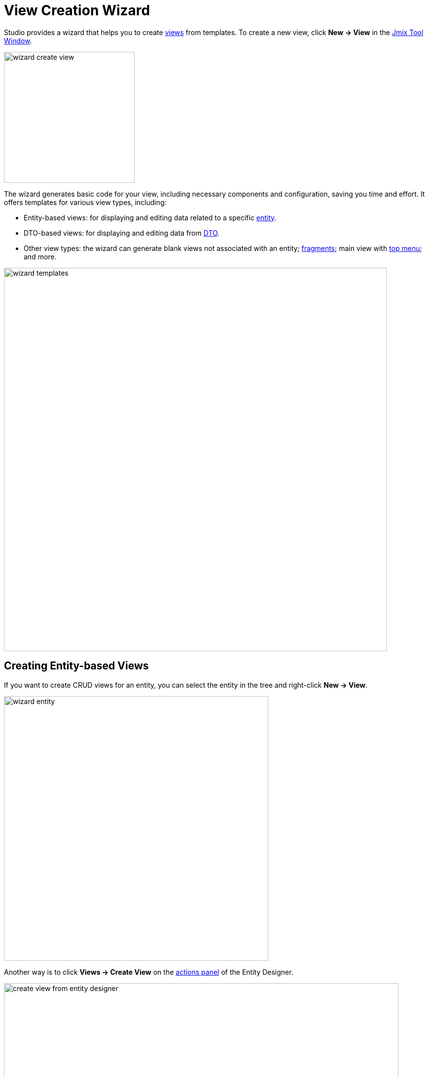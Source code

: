 = View Creation Wizard
:page-aliases: screen-wizard.adoc

Studio provides a wizard that helps you to create xref:flow-ui:views.adoc[views] from templates. To create a new view, click *New -> View* in the xref:studio:tool-window.adoc[Jmix Tool Window].

image::wizard-create-view.png[align="center",width="265"]

The wizard generates basic code for your view, including necessary components and configuration, saving you time and effort. It offers templates for various view types, including:

* Entity-based views: for displaying and editing data related to a specific xref:data-model:entities.adoc[entity].
* DTO-based views: for displaying and editing data from xref:data-model:entities.adoc#dto[DTO].
* Other view types: the wizard can generate blank views not associated with an entity; xref:flow-ui:fragments/fragments.adoc[fragments]; main view with xref:flow-ui:vc/components/horizontalMenu.adoc[top menu]; and more.

image::wizard-templates.png[align="center",width="776"]

[[creating-entity-based-views]]
== Creating Entity-based Views

If you want to create CRUD views for an entity, you can select the entity in the tree and right-click *New -> View*.

image::wizard-entity.png[align="center",width="536"]

Another way is to click *Views -> Create View* on the xref:studio:entity-designer.adoc#actions-panel[actions panel] of the Entity Designer.

image::create-view-from-entity-designer.png[align="center",width="800"]

On the *Create Jmix View* page of wizard, choose the appropriate template from the list provided by the Studio.

On the next step, you can modify the automatically generated view properties.

image::wizard-properties.png[align="center",width="780"]

[NOTE]
====
Select the *Use Data Repositories* checkbox in the *Advanced* section, and choose an existing xref:studio:data-repository-wizard.adoc[data repository] from the dropdown. The wizard will generate the load and save delegates that invoke appropriate repository methods.
====

On the *Entity list and detail options* step, you can configure how your views display and interact with data from an entity.

For example, you can set up data grid xref:flow-ui:actions/list-actions.adoc[actions], which will be displayed on the list view. DataGrid configurations like xref:flow-ui:vc/components/dataGrid.adoc#selectionMode[multi-select], column xref:flow-ui:vc/components/dataGrid.adoc#columnReorderingAllowed[reordering], column xref:flow-ui:vc/components/dataGrid.adoc#resizable[resizing] are also enabled.

image::wizard-view-options.png[align="center",width="780"]

Click *Next*.

At the *Entity list view fetch plan* and *Entity detail view fetch plan* steps, you can select the amount of data that will be displayed in the views. You can use one of the xref:data-access:fetching.adoc#built-in-fetch-plans[built-in] fetch plans or create your own with the help of xref:studio:fetch-plan-designer.adoc[Fetch Plan Designer] or xref:data-access:fetching.adoc#creating-fetch-plans[programmatically].

image::wizard-fetch.png[align="center",width="780"]

Click *Next*.

The final step of the wizard allows you to set titles for the views.

image::wizard-titles.png[align="center",width="780"]

After clicking the *Create* button, the view XML descriptor and view controller will be generated. The xref:localization:message-bundles.adoc[Message Bundle] file will be updated. In case of creating a list view, a new menu item will be added to the main menu.

Use the xref:studio:view-designer.adoc[View designer] to set up your views.

[[creating-dto-based-views]]
== Creating DTO-based Views

The steps in the view creation wizard for DTO are similar to steps described in <<creating-entity-based-views,Creating Entity-based Views>>.

[[creating-blank-view]]
== Creating Blank View

The `Blank View` template provides a starting point for creating a custom view. It provides a basic structure with minimal pre-generated components and logic.

Use this template when you need complete control over every aspect of the view's design and behavior. You'll be responsible for adding all the necessary components, layouts, data binding, and event handling manually.

image::blank-view-template.png[align="center",width="780"]

Use the xref:studio:view-designer.adoc[View designer] to set up your view.

[[creating-blank-fragment]]
== Creating Blank Fragment

The `Blank Fragment` template is designed for creating reusable view xref:flow-ui:fragments/fragments.adoc[fragments] that can be embedded within other views or fragments.

image::blank-fragment-template.png[align="center",width="780"]

After clicking the *Create* button, the fragment's XML and class files are generated.

Use the xref:studio:view-designer.adoc[View designer] to configure the fragment.

[[main-view-top-menu]]
== Creating Main View with Top Menu

By default, Jmix provides the main view with a list menu.

Studio's View Creation Wizard offers a template to create a main view with a top menu.

If you want to use the new view instead of the existing main view, select the *Use as default main view* checkbox on the first step of the wizard.

image::main-view-top-menu-template.png[align="center",width="780"]

Studio will replace the `layout` attribute of the `@Route` annotation in all views and set the new view in the xref:flow-ui:ui-properties.adoc#jmix.ui.main-view-id[jmix.ui.main-view-id] application property.